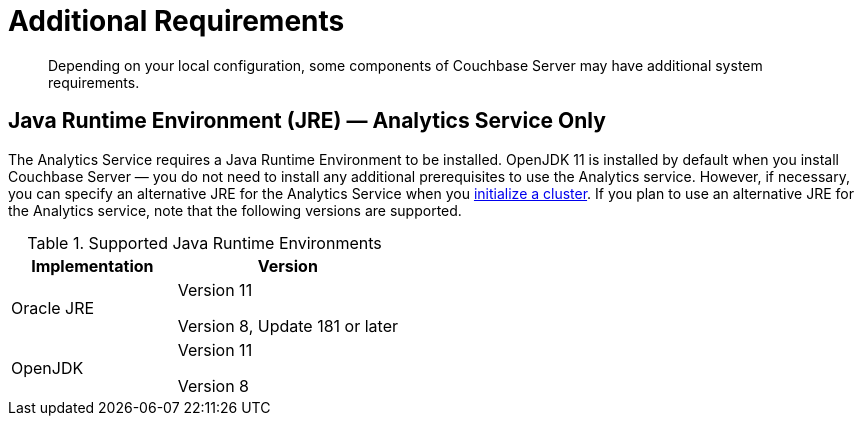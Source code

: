 = Additional Requirements

[abstract]
Depending on your local configuration, some components of Couchbase Server may have additional system requirements.

== Java Runtime Environment (JRE) — Analytics Service Only

The Analytics Service requires a Java Runtime Environment to be installed.
OpenJDK 11 is installed by default when you install Couchbase Server — you do not need to install any additional prerequisites to use the Analytics service.
However, if necessary, you can specify an alternative JRE for the Analytics Service when you xref:manage:manage-nodes/create-cluster.adoc[initialize a cluster].
If you plan to use an alternative JRE for the Analytics service, note that the following versions are supported.

.Supported Java Runtime Environments
[cols="100,135"]
|===
| *Implementation* | *Version*

| Oracle JRE
| Version 11

Version 8, Update 181 or later

| OpenJDK
| Version 11

Version 8
|===
